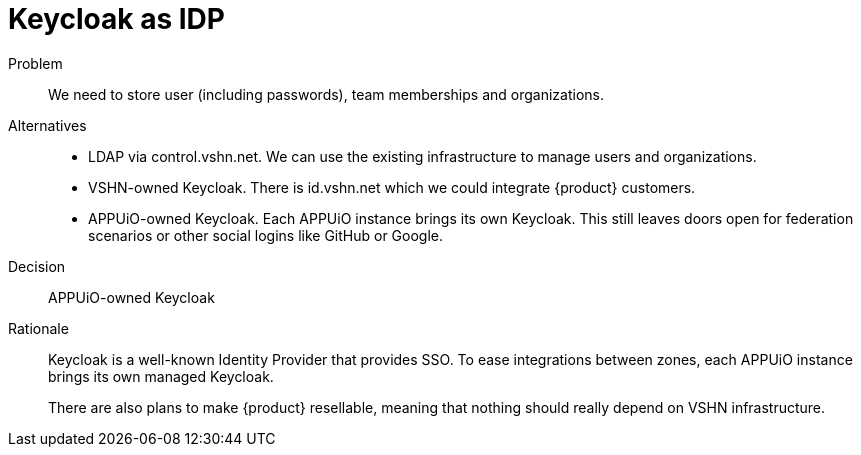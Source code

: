 = Keycloak as IDP

Problem::
We need to store user (including passwords), team memberships and organizations.

//Relevant requirements::
//* tbd, links to requirement page(s)

Alternatives::
* LDAP via control.vshn.net.
  We can use the existing infrastructure to manage users and organizations.

* VSHN-owned Keycloak.
  There is id.vshn.net which we could integrate {product} customers.

* APPUiO-owned Keycloak.
  Each APPUiO instance brings its own Keycloak.
  This still leaves doors open for federation scenarios or other social logins like GitHub or Google.

Decision::
APPUiO-owned Keycloak

Rationale::
Keycloak is a well-known Identity Provider that provides SSO.
To ease integrations between zones, each APPUiO instance brings its own managed Keycloak.
+
There are also plans to make {product} resellable, meaning that nothing should really depend on VSHN infrastructure.
